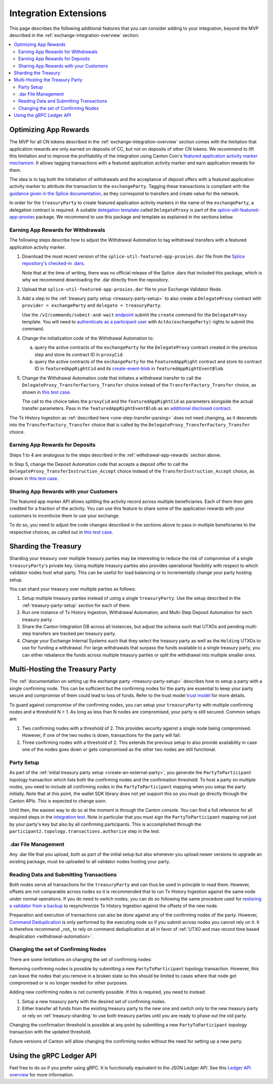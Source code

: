 .. _integration-extensions:

Integration Extensions
----------------------

This page describes the following additional features that you can consider adding to your integration,
beyond the MVP described in the :ref:`exchange-integration-overview` section:

.. contents::
   :local:
   :depth: 2
   :backlinks: none


Optimizing App Rewards
~~~~~~~~~~~~~~~~~~~~~~

The MVP for all CN tokens described in the :ref:`exchange-integration-overview` section
comes with the limitation that application rewards are only earned on deposits of CC,
but not on deposits of other CN tokens.
We recommend to lift this limitation and
to improve the profitability of the integration using Canton Coin's
`featured application activity marker mechanism <https://docs.dev.sync.global/background/tokenomics/feat_app_act_marker_tokenomics.html>`__.
It allows tagging transactions with a featured application activity marker
and earn application rewards for them.

The idea is to tag both the initatiation of withdrawals and the acceptance of
deposit offers with a featured application activity marker to attribute the
transaction to the ``exchangeParty``.
Tagging these transactions is compliant with the
`guidance given in the Splice documentation <https://docs.dev.sync.global/background/tokenomics/feat_app_act_marker_tokenomics.html>`__,
as they correspond to transfers and create value for the network.

In order for the ``treasuryParty`` to create featured application activity markers in the name of the ``exchangeParty``,
a delegation contract is required.
A suitable
`delegation template <https://github.com/hyperledger-labs/splice/blob/5870d2d8b0c6b9dfcf8afe11ab0685e2ee58342f/daml/splice-util-featured-app-proxies/daml/Splice/Util/FeaturedApp/DelegateProxy.daml#L35-L55>`__
called ``DelegateProxy`` is part of the
`splice-util-featured-app-proxies <https://github.com/hyperledger-labs/splice/tree/main/daml/splice-util-featured-app-proxies>`__ package.
We recommend to use this package and template as explained in the sections below.


.. _withdrawal-app-rewards:

Earning App Rewards for Withdrawals
^^^^^^^^^^^^^^^^^^^^^^^^^^^^^^^^^^^

The following steps describe how to adjust the Withdrawal Automation
to tag withdrawal transfers with a featured application activity marker.

1. Download the most recent version of the ``splice-util-featured-app-proxies.dar``
   file from the `Splice repository's checked-in .dars <https://github.com/hyperledger-labs/splice/tree/main/daml/dars>`__.

   Note that at the time of writing, there was no official release of the Splice .dars
   that included this package, which is why we recommend downloading the .dar
   directly from the repository.

   .. TODO(#444): switch the instructions to the official release once available

2. Upload that ``splice-util-featured-app-proxies.dar`` file to your Exchange Validator Node.

3. Add a step to the :ref:`treasury party setup <treasury-party-setup>` to also create a ``DelegateProxy`` contract with
   ``provider = exchangeParty`` and ``delegate = treasuryParty``.

   Use the ``/v2/commands/submit-and-wait``
   `endpoint <https://github.com/digital-asset/canton/blob/97b837d7b7e9a499963cba1d39a017648c46e8d7/community/ledger/ledger-json-api/src/test/resources/json-api-docs/openapi.yaml#L6>`__
   submit the ``create`` command for the ``DelegateProxy`` template.
   You will need to `authenticate as a participant user <https://docs.digitalasset.com/build/3.3/sdlc-howtos/applications/secure/authorization.html>`__
   with ``ActAs(exchangeParty)`` rights to submit this command.

4. Change the initialization code of the Withdrawal Automation to:

   a. query the active contracts of the ``exchangeParty`` for the
      ``DelegateProxy`` contract created in the previous step and
      store its contract ID in ``proxyCid``.

   b. query the active contracts of the ``exchangeParty`` for the
      ``FeaturedAppRight`` contract and store its contract ID in ``featuredAppRightCid``
      and its `create-event-blob <https://docs.digitalasset.com/build/3.3/sdlc-howtos/applications/develop/explicit-contract-disclosure.html>`__
      in ``featuredAppRightEventBlob``.

5. Change the Withdrawal Automation code that initiates a withdrawal transfer to
   call the ``DelegateProxy_TransferFactory_Transfer`` choice
   instead of the ``TransferFactory_Transfer`` choice, as shown in
   `this test case <https://github.com/hyperledger-labs/splice/blob/5870d2d8b0c6b9dfcf8afe11ab0685e2ee58342f/daml/splice-util-featured-app-proxies-test/daml/Splice/Scripts/TestFeaturedDepositsAndWithdrawals.daml#L204-L215>`__.

   The call to the choice takes the ``proxyCid`` and the ``featuredAppRightCid`` as parameters
   alongside the actual transfer parameters.
   Pass in the ``featuredAppRightEventBlob`` as an
   `additional disclosed contract <https://docs.digitalasset.com/build/3.3/sdlc-howtos/applications/develop/explicit-contract-disclosure.html>`__.


The Tx History Ingestion as :ref:`described here <one-step-transfer-parsing>` does not need changing,
as it descends into the ``TransferFactory_Transfer`` choice that is called by the ``DelegateProxy_TransferFactory_Transfer`` choice.


.. _deposit-app-rewards:

Earning App Rewards for Deposits
^^^^^^^^^^^^^^^^^^^^^^^^^^^^^^^^

Steps 1 to 4 are analogous to the steps described in the :ref:`withdrawal-app-rewards` section above.

In Step 5, change the Deposit Automation code that accepts a deposit offer to
call the ``DelegateProxy_TransferInstruction_Accept`` choice
instead of the ``TransferInstruction_Accept`` choice, as shown in
`this test case <https://github.com/hyperledger-labs/splice/blob/5870d2d8b0c6b9dfcf8afe11ab0685e2ee58342f/daml/splice-util-featured-app-proxies-test/daml/Splice/Scripts/TestFeaturedDepositsAndWithdrawals.daml#L147-L161>`__.


.. _share-rewards-with-customers:

Sharing App Rewards with your Customers
^^^^^^^^^^^^^^^^^^^^^^^^^^^^^^^^^^^^^^^

The featured app marker API allows splitting the activity record across multiple beneficiaries.
Each of them then gets credited for a fraction of the activity.
You can use this feature to share some of the application rewards with your customers
to incentivize them to use your exchange.

To do so, you need to adjust the code changes described in the sections above
to pass in multiple beneficiaries to the respective choices,
as called out in `this test case <https://github.com/hyperledger-labs/splice/blob/5870d2d8b0c6b9dfcf8afe11ab0685e2ee58342f/daml/splice-util-featured-app-proxies-test/daml/Splice/Scripts/TestFeaturedDepositsAndWithdrawals.daml#L147-L161>`__.


.. _treasury-sharding:

Sharding the Treasury
~~~~~~~~~~~~~~~~~~~~~

Sharding your treasury over multiple treasury parties may be interesting to reduce the risk
of compromise of a single ``treasuryParty``'s private key.
Using multiple treasury parties also provides operational flexibility with respect
to which validator nodes host what party.
This can be useful for load balancing or to incrementally change your party hosting setup.

You can shard your treasury over multiple parties as follows:

#. Setup multiple treasury parties instead of using a single ``treasuryParty``.
   Use the setup described in the :ref:`treasury-party-setup` section for each of them.
#. Run one instance of Tx History Ingestion, Withdrawal Automation, and
   Multi-Step Deposit Automation for each treasury party.
#. Share the Canton Integration DB across all instances, but adjust
   the schema such that UTXOs and pending multi-step transfers are tracked per treasury party.
#. Change your Exchange Internal Systems such that they select the treasury party
   as well as the ``Holding`` UTXOs to use for funding a withdrawal.
   For large withdrawals that surpass the funds available to a single treasury party,
   you can either rebalance the funds across multiple treasury parties
   or split the withdrawal into multiple smaller ones.


Multi-Hosting the Treasury Party
~~~~~~~~~~~~~~~~~~~~~~~~~~~~~~~~

The :ref:`documentation on setting up the exchange party <treasury-party-setup>` describes how to setup a party with a single
confirming node. This can be sufficient but the confirming nodes for
the party are essential to keep your party secure and compromise of
them could lead to loss of funds. Refer to the trust model `trust
model
<https://docs.digitalasset.com/overview/3.3/explanations/canton/external-party.html#party-trust-model>`_
for more details.

To guard against compromise of the confirming nodes, you can setup your ``treasuryParty`` with multiple
confirming nodes and a threshold N > 1. As long as less than N nodes
are compromised, your party is still secured. Common setups are:

1. Two confirming nodes with a threshold of 2. This provides security
   against a single node being compromised. However, if one of the two nodes is down,
   transactions for the party will fail.
2. Three confirming nodes with a threshold of 2. This extends the previous
   setup to also provide availability in case one of the nodes goes
   down or gets compromised as the other two nodes are still functional.

Party Setup
^^^^^^^^^^^

.. TODO:: https://github.com/hyperledger-labs/splice-wallet-kernel/issues/272 Update this when wallet SDK support is available

As part of the :ref:`initial treasury party setup
<create-an-external-party>`, you generate the ``PartyToParticipant``
topology transaction which lists both the confirming nodes and the
confirmation threshold.  To host a party on multiple nodes, you need
to include all confirming nodes in the ``PartyToParticipant`` mapping
when you setup the party initially. Note that at this point, the
wallet SDK library does not yet support this so you must go directly
through the Canton APIs. This is expected to change soon.

Until then, the easiest way to do so at the moment is through the Canton
console. You can find a full reference for all required steps in the
`integration test <https://github.com/digital-asset/canton/blob/3c9ac9891c03cb06303736d7224bcc01dbd50084/community/app/src/test/scala/com/digitalasset/canton/integration/tests/jsonapi/ExternalPartyLedgerApiOnboardingTest.scala#L183>`_.
Note in particular that you must sign the ``PartyToParticipant`` mapping
not just by your party's key but also by all confirming
participants. This is accomplished through the
``participant2.topology.transactions.authorize`` step in the test.

.dar File Management
^^^^^^^^^^^^^^^^^^^^

Any .dar file that you upload, both as part of the initial setup but also
whenever you upload newer versions to upgrade an existing package,
must be uploaded to all validator nodes hosting your party.

Reading Data and Submitting Transactions
^^^^^^^^^^^^^^^^^^^^^^^^^^^^^^^^^^^^^^^^

Both nodes serve all transactions for the ``treasuryParty`` and can
thus be used in principle to read them.
However, offsets are not comparable across nodes so it
is recommended that to run Tx History Ingestion against the same node
under normal operations. If you do need to switch nodes, you can do so
following the same procedure used for `restoring a validator from a
backup <validator_backup_restore>`_ to resynchronize Tx History
Ingestion against the offsets of the new node.

Preparation and execution of transactions can also be done against any
of the confirming nodes of the party. However, `Command Deduplication
<https://docs.digitalasset.com/build/3.3/sdlc-howtos/applications/develop/command-deduplication.html>`_
is only performed by the executing node so if you submit across nodes
you cannot rely on it. It is therefore recommend _not_ to rely on
command deduplication at all in favor of :ref:`UTXO and max record time based deuplication <withdrawal-automation>`.

.. TODO:: Link to recommended deduplication strategy https://github.com/hyperledger-labs/splice-wallet-kernel/issues/423

Changing the set of Confirming Nodes
^^^^^^^^^^^^^^^^^^^^^^^^^^^^^^^^^^^^

There are some limitations on changing the set of confirming nodes:

Removing confirming nodes is possible by submitting a new
``PartyToParticipant`` topology transaction. However, this can leave the nodes that
you remove in a broken state so this should be limited to cases where
that node got compromised or is no longer needed for other purposes.

Adding new confirming nodes is not currently possible. If this is required, you need to instead:

1. Setup a new treasury party with the desired set of confirming nodes.
2. Either transfer all funds from the existing treasury party to the
   new one and switch only to the new treasury party or rely on
   :ref:`treasury-sharding` to use both treasury parties until you are
   ready to phase out the old party.

Changing the confirmation threshold is possible at any point by
submitting a new ``PartyToParticipant`` topology transaction with the
updated threshold.

Future versions of Canton will allow changing the confirming nodes without the need for setting up a new party.



Using the gRPC Ledger API
~~~~~~~~~~~~~~~~~~~~~~~~~

Feel free to do so if you prefer using gRPC.
It is functionally equivalent to the JSON Ledger API.
See this `Ledger API overview <https://docs.digitalasset.com/build/3.3/explanations/ledger-api.html>`__ for more information.
